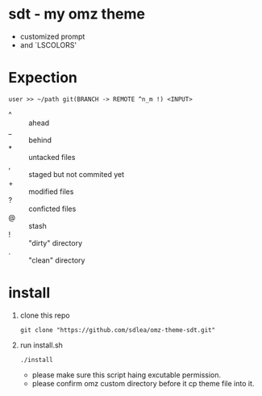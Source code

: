 * sdt - my omz theme
	- customized prompt
	- and `LSCOLORS'
* Expection
#+begin_example
user >> ~/path git(BRANCH -> REMOTE ^n_m !) <INPUT>
#+end_example
	- ^ :: ahead
	- _ :: behind
	- * :: untacked files
	- , :: staged but not commited yet
	- + :: modified files
	- ? :: conficted files
	- @ :: stash
	- ! :: "dirty" directory
	- . :: "clean" directory
* install
	1. clone this repo
		#+begin_src shell
		git clone "https://github.com/sdlea/omz-theme-sdt.git"
		#+end_src
	2. run install.sh
		#+begin_src shell
		./install
		#+end_src
		- please make sure this script haing excutable permission.
		- please confirm omz custom directory before it cp theme file into it.
